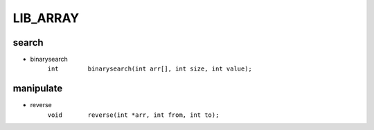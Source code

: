 LIB_ARRAY
---------

search
^^^^^^

- binarysearch
   ``int	binarysearch(int arr[], int size, int value);``


manipulate
^^^^^^^^^^

- reverse
   ``void	reverse(int *arr, int from, int to);``



